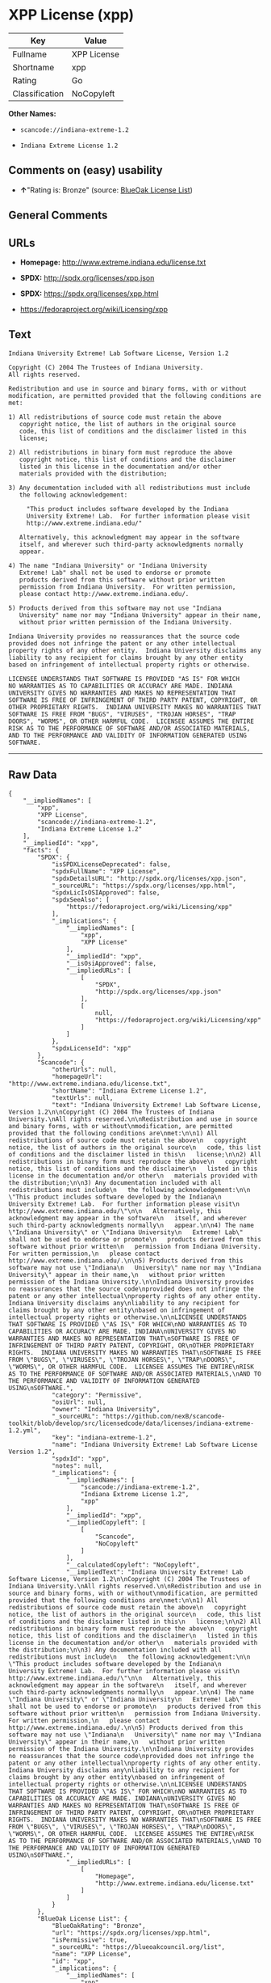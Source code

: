 * XPP License (xpp)

| Key              | Value         |
|------------------+---------------|
| Fullname         | XPP License   |
| Shortname        | xpp           |
| Rating           | Go            |
| Classification   | NoCopyleft    |

*Other Names:*

- =scancode://indiana-extreme-1.2=

- =Indiana Extreme License 1.2=

** Comments on (easy) usability

- *↑*"Rating is: Bronze" (source:
  [[https://blueoakcouncil.org/list][BlueOak License List]])

** General Comments

** URLs

- *Homepage:* http://www.extreme.indiana.edu/license.txt

- *SPDX:* http://spdx.org/licenses/xpp.json

- *SPDX:* https://spdx.org/licenses/xpp.html

- https://fedoraproject.org/wiki/Licensing/xpp

** Text

#+BEGIN_EXAMPLE
  Indiana University Extreme! Lab Software License, Version 1.2

  Copyright (C) 2004 The Trustees of Indiana University.
  All rights reserved.

  Redistribution and use in source and binary forms, with or without
  modification, are permitted provided that the following conditions are
  met:

  1) All redistributions of source code must retain the above
     copyright notice, the list of authors in the original source
     code, this list of conditions and the disclaimer listed in this
     license;

  2) All redistributions in binary form must reproduce the above
     copyright notice, this list of conditions and the disclaimer
     listed in this license in the documentation and/or other
     materials provided with the distribution;

  3) Any documentation included with all redistributions must include
     the following acknowledgement:

       "This product includes software developed by the Indiana
       University Extreme! Lab.  For further information please visit
       http://www.extreme.indiana.edu/"

     Alternatively, this acknowledgment may appear in the software
     itself, and wherever such third-party acknowledgments normally
     appear.

  4) The name "Indiana University" or "Indiana University
     Extreme! Lab" shall not be used to endorse or promote
     products derived from this software without prior written
     permission from Indiana University.  For written permission,
     please contact http://www.extreme.indiana.edu/.

  5) Products derived from this software may not use "Indiana
     University" name nor may "Indiana University" appear in their name,
     without prior written permission of the Indiana University.

  Indiana University provides no reassurances that the source code
  provided does not infringe the patent or any other intellectual
  property rights of any other entity.  Indiana University disclaims any
  liability to any recipient for claims brought by any other entity
  based on infringement of intellectual property rights or otherwise.

  LICENSEE UNDERSTANDS THAT SOFTWARE IS PROVIDED "AS IS" FOR WHICH
  NO WARRANTIES AS TO CAPABILITIES OR ACCURACY ARE MADE. INDIANA
  UNIVERSITY GIVES NO WARRANTIES AND MAKES NO REPRESENTATION THAT
  SOFTWARE IS FREE OF INFRINGEMENT OF THIRD PARTY PATENT, COPYRIGHT, OR
  OTHER PROPRIETARY RIGHTS.  INDIANA UNIVERSITY MAKES NO WARRANTIES THAT
  SOFTWARE IS FREE FROM "BUGS", "VIRUSES", "TROJAN HORSES", "TRAP
  DOORS", "WORMS", OR OTHER HARMFUL CODE.  LICENSEE ASSUMES THE ENTIRE
  RISK AS TO THE PERFORMANCE OF SOFTWARE AND/OR ASSOCIATED MATERIALS,
  AND TO THE PERFORMANCE AND VALIDITY OF INFORMATION GENERATED USING
  SOFTWARE.
#+END_EXAMPLE

--------------

** Raw Data

#+BEGIN_EXAMPLE
  {
      "__impliedNames": [
          "xpp",
          "XPP License",
          "scancode://indiana-extreme-1.2",
          "Indiana Extreme License 1.2"
      ],
      "__impliedId": "xpp",
      "facts": {
          "SPDX": {
              "isSPDXLicenseDeprecated": false,
              "spdxFullName": "XPP License",
              "spdxDetailsURL": "http://spdx.org/licenses/xpp.json",
              "_sourceURL": "https://spdx.org/licenses/xpp.html",
              "spdxLicIsOSIApproved": false,
              "spdxSeeAlso": [
                  "https://fedoraproject.org/wiki/Licensing/xpp"
              ],
              "_implications": {
                  "__impliedNames": [
                      "xpp",
                      "XPP License"
                  ],
                  "__impliedId": "xpp",
                  "__isOsiApproved": false,
                  "__impliedURLs": [
                      [
                          "SPDX",
                          "http://spdx.org/licenses/xpp.json"
                      ],
                      [
                          null,
                          "https://fedoraproject.org/wiki/Licensing/xpp"
                      ]
                  ]
              },
              "spdxLicenseId": "xpp"
          },
          "Scancode": {
              "otherUrls": null,
              "homepageUrl": "http://www.extreme.indiana.edu/license.txt",
              "shortName": "Indiana Extreme License 1.2",
              "textUrls": null,
              "text": "Indiana University Extreme! Lab Software License, Version 1.2\n\nCopyright (C) 2004 The Trustees of Indiana University.\nAll rights reserved.\n\nRedistribution and use in source and binary forms, with or without\nmodification, are permitted provided that the following conditions are\nmet:\n\n1) All redistributions of source code must retain the above\n   copyright notice, the list of authors in the original source\n   code, this list of conditions and the disclaimer listed in this\n   license;\n\n2) All redistributions in binary form must reproduce the above\n   copyright notice, this list of conditions and the disclaimer\n   listed in this license in the documentation and/or other\n   materials provided with the distribution;\n\n3) Any documentation included with all redistributions must include\n   the following acknowledgement:\n\n     \"This product includes software developed by the Indiana\n     University Extreme! Lab.  For further information please visit\n     http://www.extreme.indiana.edu/\"\n\n   Alternatively, this acknowledgment may appear in the software\n   itself, and wherever such third-party acknowledgments normally\n   appear.\n\n4) The name \"Indiana University\" or \"Indiana University\n   Extreme! Lab\" shall not be used to endorse or promote\n   products derived from this software without prior written\n   permission from Indiana University.  For written permission,\n   please contact http://www.extreme.indiana.edu/.\n\n5) Products derived from this software may not use \"Indiana\n   University\" name nor may \"Indiana University\" appear in their name,\n   without prior written permission of the Indiana University.\n\nIndiana University provides no reassurances that the source code\nprovided does not infringe the patent or any other intellectual\nproperty rights of any other entity.  Indiana University disclaims any\nliability to any recipient for claims brought by any other entity\nbased on infringement of intellectual property rights or otherwise.\n\nLICENSEE UNDERSTANDS THAT SOFTWARE IS PROVIDED \"AS IS\" FOR WHICH\nNO WARRANTIES AS TO CAPABILITIES OR ACCURACY ARE MADE. INDIANA\nUNIVERSITY GIVES NO WARRANTIES AND MAKES NO REPRESENTATION THAT\nSOFTWARE IS FREE OF INFRINGEMENT OF THIRD PARTY PATENT, COPYRIGHT, OR\nOTHER PROPRIETARY RIGHTS.  INDIANA UNIVERSITY MAKES NO WARRANTIES THAT\nSOFTWARE IS FREE FROM \"BUGS\", \"VIRUSES\", \"TROJAN HORSES\", \"TRAP\nDOORS\", \"WORMS\", OR OTHER HARMFUL CODE.  LICENSEE ASSUMES THE ENTIRE\nRISK AS TO THE PERFORMANCE OF SOFTWARE AND/OR ASSOCIATED MATERIALS,\nAND TO THE PERFORMANCE AND VALIDITY OF INFORMATION GENERATED USING\nSOFTWARE.",
              "category": "Permissive",
              "osiUrl": null,
              "owner": "Indiana University",
              "_sourceURL": "https://github.com/nexB/scancode-toolkit/blob/develop/src/licensedcode/data/licenses/indiana-extreme-1.2.yml",
              "key": "indiana-extreme-1.2",
              "name": "Indiana University Extreme! Lab Software License Version 1.2",
              "spdxId": "xpp",
              "notes": null,
              "_implications": {
                  "__impliedNames": [
                      "scancode://indiana-extreme-1.2",
                      "Indiana Extreme License 1.2",
                      "xpp"
                  ],
                  "__impliedId": "xpp",
                  "__impliedCopyleft": [
                      [
                          "Scancode",
                          "NoCopyleft"
                      ]
                  ],
                  "__calculatedCopyleft": "NoCopyleft",
                  "__impliedText": "Indiana University Extreme! Lab Software License, Version 1.2\n\nCopyright (C) 2004 The Trustees of Indiana University.\nAll rights reserved.\n\nRedistribution and use in source and binary forms, with or without\nmodification, are permitted provided that the following conditions are\nmet:\n\n1) All redistributions of source code must retain the above\n   copyright notice, the list of authors in the original source\n   code, this list of conditions and the disclaimer listed in this\n   license;\n\n2) All redistributions in binary form must reproduce the above\n   copyright notice, this list of conditions and the disclaimer\n   listed in this license in the documentation and/or other\n   materials provided with the distribution;\n\n3) Any documentation included with all redistributions must include\n   the following acknowledgement:\n\n     \"This product includes software developed by the Indiana\n     University Extreme! Lab.  For further information please visit\n     http://www.extreme.indiana.edu/\"\n\n   Alternatively, this acknowledgment may appear in the software\n   itself, and wherever such third-party acknowledgments normally\n   appear.\n\n4) The name \"Indiana University\" or \"Indiana University\n   Extreme! Lab\" shall not be used to endorse or promote\n   products derived from this software without prior written\n   permission from Indiana University.  For written permission,\n   please contact http://www.extreme.indiana.edu/.\n\n5) Products derived from this software may not use \"Indiana\n   University\" name nor may \"Indiana University\" appear in their name,\n   without prior written permission of the Indiana University.\n\nIndiana University provides no reassurances that the source code\nprovided does not infringe the patent or any other intellectual\nproperty rights of any other entity.  Indiana University disclaims any\nliability to any recipient for claims brought by any other entity\nbased on infringement of intellectual property rights or otherwise.\n\nLICENSEE UNDERSTANDS THAT SOFTWARE IS PROVIDED \"AS IS\" FOR WHICH\nNO WARRANTIES AS TO CAPABILITIES OR ACCURACY ARE MADE. INDIANA\nUNIVERSITY GIVES NO WARRANTIES AND MAKES NO REPRESENTATION THAT\nSOFTWARE IS FREE OF INFRINGEMENT OF THIRD PARTY PATENT, COPYRIGHT, OR\nOTHER PROPRIETARY RIGHTS.  INDIANA UNIVERSITY MAKES NO WARRANTIES THAT\nSOFTWARE IS FREE FROM \"BUGS\", \"VIRUSES\", \"TROJAN HORSES\", \"TRAP\nDOORS\", \"WORMS\", OR OTHER HARMFUL CODE.  LICENSEE ASSUMES THE ENTIRE\nRISK AS TO THE PERFORMANCE OF SOFTWARE AND/OR ASSOCIATED MATERIALS,\nAND TO THE PERFORMANCE AND VALIDITY OF INFORMATION GENERATED USING\nSOFTWARE.",
                  "__impliedURLs": [
                      [
                          "Homepage",
                          "http://www.extreme.indiana.edu/license.txt"
                      ]
                  ]
              }
          },
          "BlueOak License List": {
              "BlueOakRating": "Bronze",
              "url": "https://spdx.org/licenses/xpp.html",
              "isPermissive": true,
              "_sourceURL": "https://blueoakcouncil.org/list",
              "name": "XPP License",
              "id": "xpp",
              "_implications": {
                  "__impliedNames": [
                      "xpp"
                  ],
                  "__impliedJudgement": [
                      [
                          "BlueOak License List",
                          {
                              "tag": "PositiveJudgement",
                              "contents": "Rating is: Bronze"
                          }
                      ]
                  ],
                  "__impliedCopyleft": [
                      [
                          "BlueOak License List",
                          "NoCopyleft"
                      ]
                  ],
                  "__calculatedCopyleft": "NoCopyleft",
                  "__impliedURLs": [
                      [
                          "SPDX",
                          "https://spdx.org/licenses/xpp.html"
                      ]
                  ]
              }
          }
      },
      "__impliedJudgement": [
          [
              "BlueOak License List",
              {
                  "tag": "PositiveJudgement",
                  "contents": "Rating is: Bronze"
              }
          ]
      ],
      "__impliedCopyleft": [
          [
              "BlueOak License List",
              "NoCopyleft"
          ],
          [
              "Scancode",
              "NoCopyleft"
          ]
      ],
      "__calculatedCopyleft": "NoCopyleft",
      "__isOsiApproved": false,
      "__impliedText": "Indiana University Extreme! Lab Software License, Version 1.2\n\nCopyright (C) 2004 The Trustees of Indiana University.\nAll rights reserved.\n\nRedistribution and use in source and binary forms, with or without\nmodification, are permitted provided that the following conditions are\nmet:\n\n1) All redistributions of source code must retain the above\n   copyright notice, the list of authors in the original source\n   code, this list of conditions and the disclaimer listed in this\n   license;\n\n2) All redistributions in binary form must reproduce the above\n   copyright notice, this list of conditions and the disclaimer\n   listed in this license in the documentation and/or other\n   materials provided with the distribution;\n\n3) Any documentation included with all redistributions must include\n   the following acknowledgement:\n\n     \"This product includes software developed by the Indiana\n     University Extreme! Lab.  For further information please visit\n     http://www.extreme.indiana.edu/\"\n\n   Alternatively, this acknowledgment may appear in the software\n   itself, and wherever such third-party acknowledgments normally\n   appear.\n\n4) The name \"Indiana University\" or \"Indiana University\n   Extreme! Lab\" shall not be used to endorse or promote\n   products derived from this software without prior written\n   permission from Indiana University.  For written permission,\n   please contact http://www.extreme.indiana.edu/.\n\n5) Products derived from this software may not use \"Indiana\n   University\" name nor may \"Indiana University\" appear in their name,\n   without prior written permission of the Indiana University.\n\nIndiana University provides no reassurances that the source code\nprovided does not infringe the patent or any other intellectual\nproperty rights of any other entity.  Indiana University disclaims any\nliability to any recipient for claims brought by any other entity\nbased on infringement of intellectual property rights or otherwise.\n\nLICENSEE UNDERSTANDS THAT SOFTWARE IS PROVIDED \"AS IS\" FOR WHICH\nNO WARRANTIES AS TO CAPABILITIES OR ACCURACY ARE MADE. INDIANA\nUNIVERSITY GIVES NO WARRANTIES AND MAKES NO REPRESENTATION THAT\nSOFTWARE IS FREE OF INFRINGEMENT OF THIRD PARTY PATENT, COPYRIGHT, OR\nOTHER PROPRIETARY RIGHTS.  INDIANA UNIVERSITY MAKES NO WARRANTIES THAT\nSOFTWARE IS FREE FROM \"BUGS\", \"VIRUSES\", \"TROJAN HORSES\", \"TRAP\nDOORS\", \"WORMS\", OR OTHER HARMFUL CODE.  LICENSEE ASSUMES THE ENTIRE\nRISK AS TO THE PERFORMANCE OF SOFTWARE AND/OR ASSOCIATED MATERIALS,\nAND TO THE PERFORMANCE AND VALIDITY OF INFORMATION GENERATED USING\nSOFTWARE.",
      "__impliedURLs": [
          [
              "SPDX",
              "http://spdx.org/licenses/xpp.json"
          ],
          [
              null,
              "https://fedoraproject.org/wiki/Licensing/xpp"
          ],
          [
              "SPDX",
              "https://spdx.org/licenses/xpp.html"
          ],
          [
              "Homepage",
              "http://www.extreme.indiana.edu/license.txt"
          ]
      ]
  }
#+END_EXAMPLE

--------------

** Dot Cluster Graph

[[../dot/xpp.svg]]